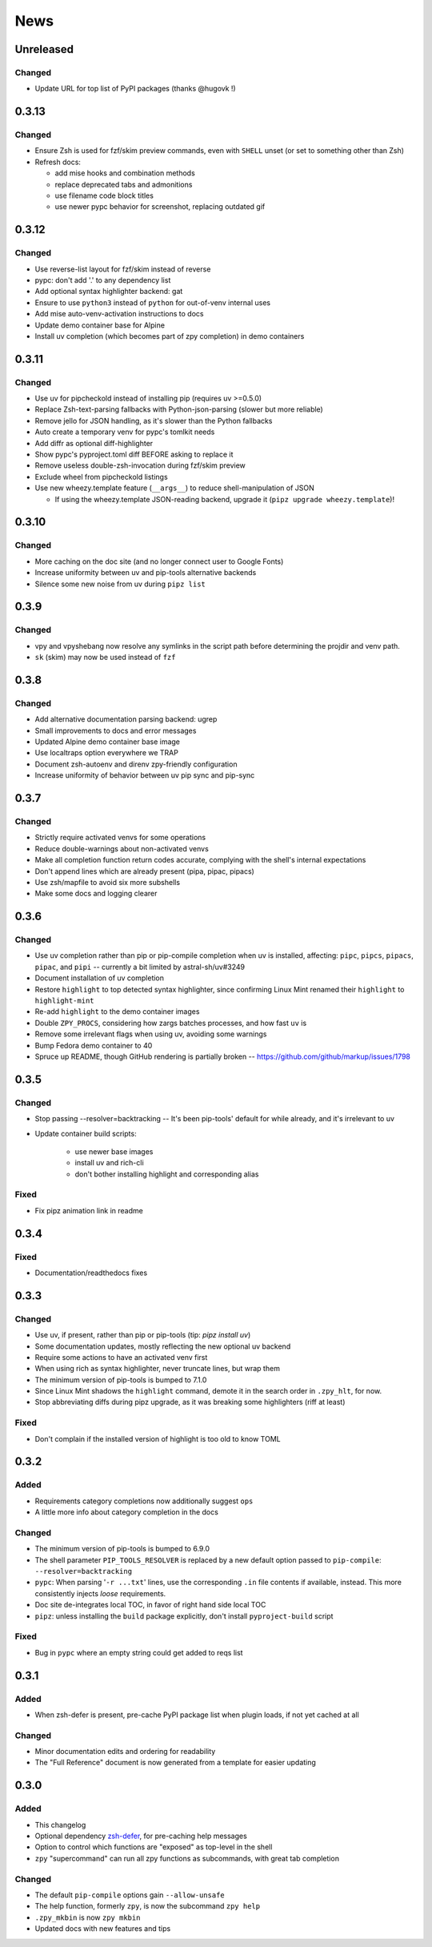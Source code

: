 ====
News
====

Unreleased
==========

Changed
-------

- Update URL for top list of PyPI packages (thanks @hugovk !)

0.3.13
======

Changed
-------

- Ensure Zsh is used for fzf/skim preview commands, even with ``SHELL`` unset (or set to something other than Zsh)
- Refresh docs:

  - add mise hooks and combination methods
  - replace deprecated tabs and admonitions
  - use filename code block titles
  - use newer pypc behavior for screenshot, replacing outdated gif

0.3.12
======

Changed
-------

- Use reverse-list layout for fzf/skim instead of reverse
- pypc: don't add '.' to any dependency list
- Add optional syntax highlighter backend: gat
- Ensure to use ``python3`` instead of ``python`` for out-of-venv internal uses
- Add mise auto-venv-activation instructions to docs
- Update demo container base for Alpine
- Install uv completion (which becomes part of zpy completion) in demo containers

0.3.11
======

Changed
-------

- Use uv for pipcheckold instead of installing pip (requires uv >=0.5.0)
- Replace Zsh-text-parsing fallbacks with Python-json-parsing (slower but more reliable)
- Remove jello for JSON handling, as it's slower than the Python fallbacks
- Auto create a temporary venv for pypc's tomlkit needs
- Add diffr as optional diff-highlighter
- Show pypc's pyproject.toml diff BEFORE asking to replace it
- Remove useless double-zsh-invocation during fzf/skim preview
- Exclude wheel from pipcheckold listings
- Use new wheezy.template feature (``__args__``) to reduce shell-manipulation of JSON

  - If using the wheezy.template JSON-reading backend, upgrade it (``pipz upgrade wheezy.template``)!

0.3.10
======

Changed
-------

- More caching on the doc site (and no longer connect user to Google Fonts)
- Increase uniformity between uv and pip-tools alternative backends
- Silence some new noise from uv during ``pipz list``

0.3.9
=====

Changed
-------

- vpy and vpyshebang now resolve any symlinks in the script path
  before determining the projdir and venv path.
- ``sk`` (skim) may now be used instead of ``fzf``

0.3.8
=====

Changed
-------

- Add alternative documentation parsing backend: ugrep
- Small improvements to docs and error messages
- Updated Alpine demo container base image
- Use localtraps option everywhere we TRAP
- Document zsh-autoenv and direnv zpy-friendly configuration
- Increase uniformity of behavior between uv pip sync and pip-sync

0.3.7
=====

Changed
-------

- Strictly require activated venvs for some operations
- Reduce double-warnings about non-activated venvs
- Make all completion function return codes accurate,
  complying with the shell's internal expectations
- Don't append lines which are already present (pipa, pipac, pipacs)
- Use zsh/mapfile to avoid six more subshells
- Make some docs and logging clearer

0.3.6
=====

Changed
-------

- Use uv completion rather than pip or pip-compile completion
  when uv is installed, affecting:
  ``pipc``, ``pipcs``, ``pipacs``, ``pipac``, and ``pipi``
  -- currently a bit limited by astral-sh/uv#3249
- Document installation of uv completion
- Restore ``highlight`` to top detected syntax highlighter,
  since confirming Linux Mint renamed their ``highlight`` to ``highlight-mint``
- Re-add ``highlight`` to the demo container images
- Double ``ZPY_PROCS``, considering how zargs batches processes, and how fast ``uv`` is
- Remove some irrelevant flags when using uv,
  avoiding some warnings
- Bump Fedora demo container to 40
- Spruce up README, though GitHub rendering is partially broken -- https://github.com/github/markup/issues/1798

0.3.5
=====

Changed
-------

- Stop passing --resolver=backtracking
  -- It's been pip-tools' default for while already,
  and it's irrelevant to uv
- Update container build scripts:

    - use newer base images
    - install uv and rich-cli
    - don't bother installing highlight and corresponding alias

Fixed
-----

- Fix pipz animation link in readme

0.3.4
=====

Fixed
-----

- Documentation/readthedocs fixes

0.3.3
=====

Changed
-------

- Use uv, if present, rather than pip or pip-tools (tip: `pipz install uv`)
- Some documentation updates, mostly reflecting the new optional uv backend
- Require some actions to have an activated venv first
- When using rich as syntax highlighter,
  never truncate lines, but wrap them
- The minimum version of pip-tools is bumped to 7.1.0
- Since Linux Mint shadows the ``highlight`` command,
  demote it in the search order in ``.zpy_hlt``, for now.
- Stop abbreviating diffs during pipz upgrade,
  as it was breaking some highlighters (riff at least)

Fixed
-----

- Don't complain if the installed version of highlight is too old to know TOML

0.3.2
=====

Added
-----

- Requirements category completions now additionally suggest ``ops``
- A little more info about category completion in the docs

Changed
-------

- The minimum version of pip-tools is bumped to 6.9.0
- The shell parameter ``PIP_TOOLS_RESOLVER`` is replaced by
  a new default option passed to ``pip-compile``: ``--resolver=backtracking``
- ``pypc``: When parsing '``-r ...txt``' lines, use the corresponding ``.in`` file
  contents if available, instead. This more consistently injects *loose* requirements.
- Doc site de-integrates local TOC, in favor of right hand side local TOC
- ``pipz``: unless installing the ``build`` package explicitly, don't install ``pyproject-build`` script

Fixed
-----

- Bug in ``pypc`` where an empty string could get added to reqs list

0.3.1
=====

Added
-----

- When zsh-defer is present,
  pre-cache PyPI package list when plugin loads,
  if not yet cached at all

Changed
-------

- Minor documentation edits and ordering for readability
- The "Full Reference" document is now generated from a template for easier updating

0.3.0
=====

Added
-----

- This changelog
- Optional dependency zsh-defer__,
  for pre-caching help messages
- Option to control which functions are "exposed" as top-level in the shell
- ``zpy`` "supercommand" can run all zpy functions as subcommands,
  with great tab completion

__ https://github.com/romkatv/zsh-defer

Changed
-------

- The default ``pip-compile`` options gain ``--allow-unsafe``
- The help function, formerly ``zpy``, is now the subcommand ``zpy help``
- ``.zpy_mkbin`` is now ``zpy mkbin``
- Updated docs with new features and tips
